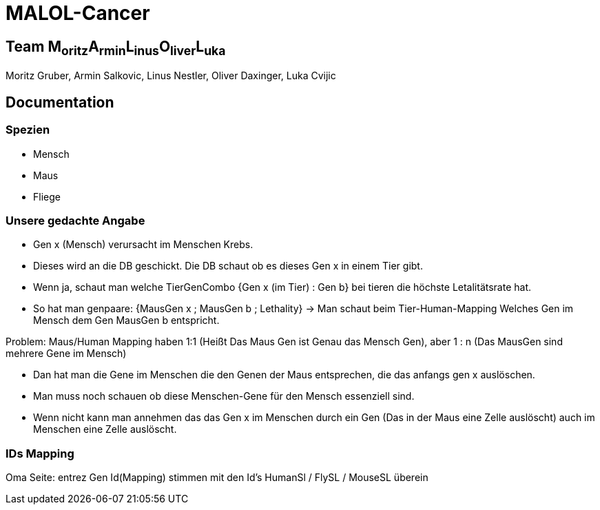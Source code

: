 = MALOL-Cancer

== Team M~oritz~A~rmin~L~inus~O~liver~L~uka~

Moritz Gruber, Armin Salkovic, Linus Nestler,  Oliver Daxinger, Luka Cvijic

== Documentation

=== Spezien

* Mensch
* Maus
* Fliege

=== Unsere gedachte Angabe


* Gen x (Mensch) verursacht im Menschen Krebs.
* Dieses wird an die DB geschickt. Die DB schaut ob es dieses Gen x in einem Tier gibt.
* Wenn ja, schaut man welche TierGenCombo {Gen x (im Tier) : Gen b} bei tieren die höchste Letalitätsrate hat.
* So hat man genpaare: {MausGen x ; MausGen b ; Lethality} -> Man schaut beim Tier-Human-Mapping Welches Gen im Mensch dem Gen MausGen b entspricht.

.Problem: Maus/Human Mapping haben 1:1 (Heißt Das Maus Gen ist Genau das Mensch Gen), aber 1 : n (Das MausGen sind mehrere Gene im Mensch)

* Dan hat man die Gene im Menschen die den Genen der Maus entsprechen, die das anfangs gen x auslöschen.
* Man muss noch schauen ob diese Menschen-Gene für den Mensch essenziell sind.
* Wenn nicht kann man annehmen das das Gen x im Menschen durch ein Gen (Das in der Maus eine Zelle auslöscht) auch im Menschen eine Zelle auslöscht.

=== IDs Mapping

Oma Seite:  entrez Gen Id(Mapping) stimmen mit den Id's HumanSl / FlySL / MouseSL überein

// OGEE: Online GEne Essential database v3.09

// Short forms used:
// CSEGs	Cancer-specific essential genes
// CEGs	Core-essential genes
//
// Criteria used for classifying CSEGs and CEGs:
// CSEGs - Genes tested in more than 10 cell lines and essential in only one particular cancer.
// CEGs - Genes essential in 80% or more tested cell lines.
//
// ~~~~~~~~~~~~~~~~~~~~~~~~~~~~~~~~~~~~~~~~~~~~~~~~~~~~~~~~~~~~~~~~~~~~~~~~~~~~~~~~~~~~~~~~~~~~~~~~~~~~~~~~~~~~~~~~~~